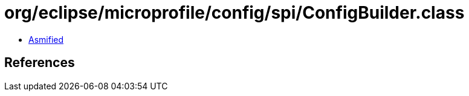 = org/eclipse/microprofile/config/spi/ConfigBuilder.class

 - link:ConfigBuilder-asmified.java[Asmified]

== References

